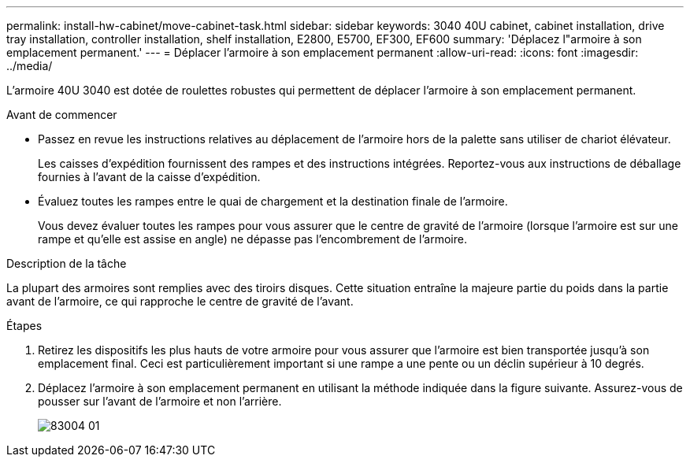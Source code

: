 ---
permalink: install-hw-cabinet/move-cabinet-task.html 
sidebar: sidebar 
keywords: 3040 40U cabinet, cabinet installation, drive tray installation, controller installation, shelf installation, E2800, E5700, EF300, EF600 
summary: 'Déplacez l"armoire à son emplacement permanent.' 
---
= Déplacer l'armoire à son emplacement permanent
:allow-uri-read: 
:icons: font
:imagesdir: ../media/


[role="lead"]
L'armoire 40U 3040 est dotée de roulettes robustes qui permettent de déplacer l'armoire à son emplacement permanent.

.Avant de commencer
* Passez en revue les instructions relatives au déplacement de l'armoire hors de la palette sans utiliser de chariot élévateur.
+
Les caisses d'expédition fournissent des rampes et des instructions intégrées. Reportez-vous aux instructions de déballage fournies à l'avant de la caisse d'expédition.

* Évaluez toutes les rampes entre le quai de chargement et la destination finale de l'armoire.
+
Vous devez évaluer toutes les rampes pour vous assurer que le centre de gravité de l'armoire (lorsque l'armoire est sur une rampe et qu'elle est assise en angle) ne dépasse pas l'encombrement de l'armoire.



.Description de la tâche
La plupart des armoires sont remplies avec des tiroirs disques. Cette situation entraîne la majeure partie du poids dans la partie avant de l'armoire, ce qui rapproche le centre de gravité de l'avant.

.Étapes
. Retirez les dispositifs les plus hauts de votre armoire pour vous assurer que l'armoire est bien transportée jusqu'à son emplacement final. Ceci est particulièrement important si une rampe a une pente ou un déclin supérieur à 10 degrés.
. Déplacez l'armoire à son emplacement permanent en utilisant la méthode indiquée dans la figure suivante. Assurez-vous de pousser sur l'avant de l'armoire et non l'arrière.
+
image::../media/83004_01.gif[83004 01]


